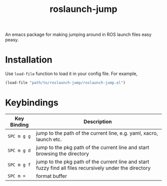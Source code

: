#+TITLE: roslaunch-jump
An emacs package for making jumping around in ROS launch files easy peasy.
[[file:gifs/demo.gif]]
* Installation
  Use ~load-file~ function to load it in your config file. For example,
  #+BEGIN_SRC emacs-lisp
  (load-file "path/to/roslaunch-jump/roslaunch-jump.el")
  #+END_SRC

* Keybindings
  | Key Binding | Description                                                                                             |
  |-------------+---------------------------------------------------------------------------------------------------------|
  | ~SPC m g g~   | jump to the path of the current line, e.g. yaml, xacro, launch etc.                                     |
  | ~SPC m g d~   | jump to the pkg path of the current line and start browsing the directory                               |
  | ~SPC m g f~   | jump to the pkg path of the current line and start fuzzy find all files recursively under the directory |
  | ~SPC m =~     | format buffer                                                                                           |
